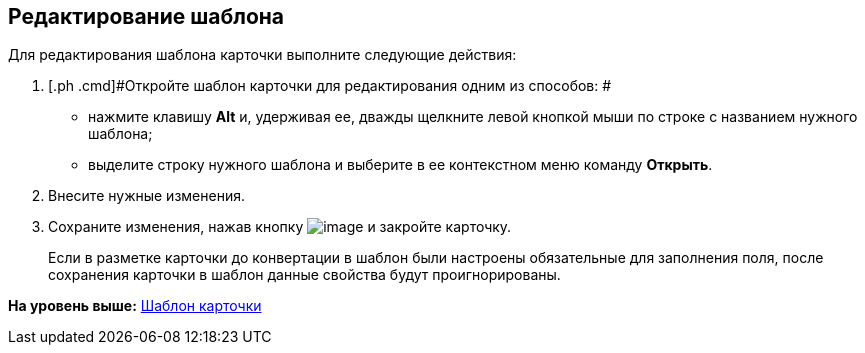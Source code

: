 [[ariaid-title1]]
== Редактирование шаблона

Для редактирования шаблона карточки выполните следующие действия:

[[task_ah1_2nc_4n__steps_ck3_knc_4n]]
. [.ph .cmd]#Откройте шаблон карточки для редактирования одним из способов: #
* нажмите клавишу [.ph .uicontrol]*Alt* и, удерживая ее, дважды щелкните левой кнопкой мыши по строке с названием нужного шаблона;
* выделите строку нужного шаблона и выберите в ее контекстном меню команду [.ph .uicontrol]*Открыть*.
. [.ph .cmd]#Внесите нужные изменения.#
. [.ph .cmd]#Сохраните изменения, нажав кнопку image:img/Buttons/Save.png[image] и закройте карточку.#
+
[.ph]#Если в разметке карточки до конвертации в шаблон были настроены обязательные для заполнения поля, после сохранения карточки в шаблон данные свойства будут проигнорированы.#

*На уровень выше:* xref:../topics/Cards_Template_Cards.adoc[Шаблон карточки]
